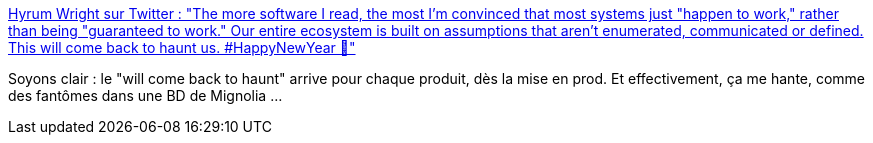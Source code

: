 :jbake-type: post
:jbake-status: published
:jbake-title: Hyrum Wright sur Twitter : "The more software I read, the most I'm convinced that most systems just "happen to work," rather than being "guaranteed to work." Our entire ecosystem is built on assumptions that aren't enumerated, communicated or defined. This will come back to haunt us. #HappyNewYear 🙂"
:jbake-tags: citation,programming,expérience,bug,_mois_janv.,_année_2020
:jbake-date: 2020-01-06
:jbake-depth: ../
:jbake-uri: shaarli/1578292271000.adoc
:jbake-source: https://nicolas-delsaux.hd.free.fr/Shaarli?searchterm=https%3A%2F%2Ftwitter.com%2Fhyrumwright%2Fstatus%2F1212052620803792896&searchtags=citation+programming+exp%C3%A9rience+bug+_mois_janv.+_ann%C3%A9e_2020
:jbake-style: shaarli

https://twitter.com/hyrumwright/status/1212052620803792896[Hyrum Wright sur Twitter : "The more software I read, the most I'm convinced that most systems just "happen to work," rather than being "guaranteed to work." Our entire ecosystem is built on assumptions that aren't enumerated, communicated or defined. This will come back to haunt us. #HappyNewYear 🙂"]

Soyons clair : le "will come back to haunt" arrive pour chaque produit, dès la mise en prod. Et effectivement, ça me hante, comme des fantômes dans une BD de Mignolia ...
